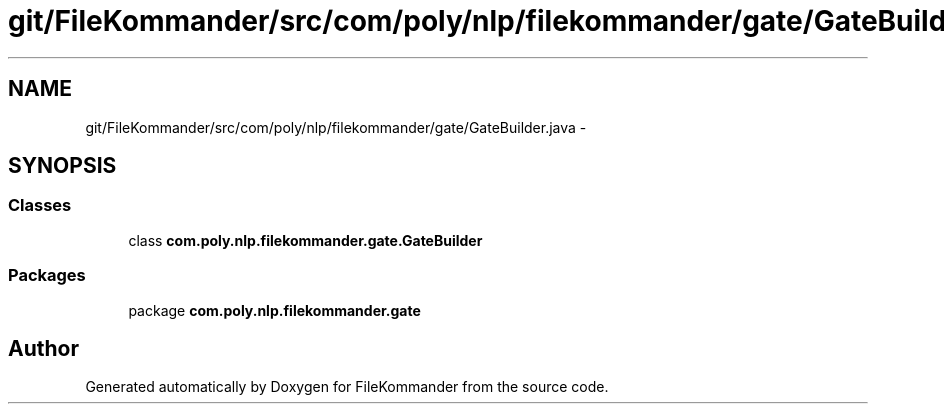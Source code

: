 .TH "git/FileKommander/src/com/poly/nlp/filekommander/gate/GateBuilder.java" 3 "Thu Dec 20 2012" "Version 0.001" "FileKommander" \" -*- nroff -*-
.ad l
.nh
.SH NAME
git/FileKommander/src/com/poly/nlp/filekommander/gate/GateBuilder.java \- 
.SH SYNOPSIS
.br
.PP
.SS "Classes"

.in +1c
.ti -1c
.RI "class \fBcom\&.poly\&.nlp\&.filekommander\&.gate\&.GateBuilder\fP"
.br
.in -1c
.SS "Packages"

.in +1c
.ti -1c
.RI "package \fBcom\&.poly\&.nlp\&.filekommander\&.gate\fP"
.br
.in -1c
.SH "Author"
.PP 
Generated automatically by Doxygen for FileKommander from the source code\&.
